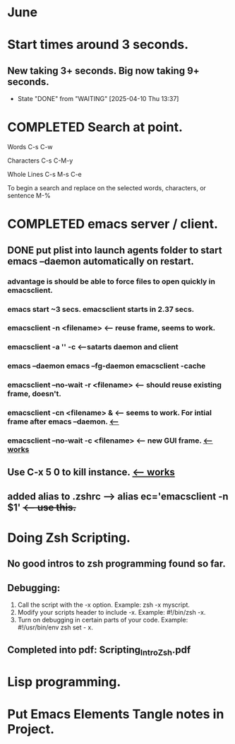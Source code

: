 
* June
* Start times around 3 seconds.
** New taking 3+ seconds. Big now taking 9+ seconds.
- State "DONE"       from "WAITING"    [2025-04-10 Thu 13:37]
* COMPLETED Search at point.
CLOSED: [2025-05-16 Fri 11:48]
Words C-s C-w

Characters C-s C-M-y

Whole Lines C-s M-s C-e

To begin a search and replace on the selected words, characters, or sentence M-%
* COMPLETED emacs server / client.
CLOSED: [2025-05-22 Thu 07:42]
** DONE put plist into launch agents folder to start emacs --daemon automatically on restart.
CLOSED: [2025-05-22 Thu 07:45]
*** advantage is should be able to force files to open quickly in emacsclient.
*** emacs start ~3 secs. emacsclient starts in 2.37 secs.
*** emacsclient -n <filename>  <-- reuse frame, seems to work.
*** emacsclient -a '' -c <--satarts daemon and client
*** emacs --daemon   emacs --fg-daemon emacsclient -cache
*** emacsclient --no-wait -r <filename>   <-- should reuse existing frame, doesn't.
*** emacsclient -cn <filename> &  <-- seems to work. For intial frame after emacs --daemon. _<--_
*** emacsclient --no-wait -c <filename> <-- new GUI frame. _<--works_
** Use C-x 5 0 to kill instance. _<-- works_
**  added alias to .zshrc -->   alias ec='emacsclient -n $1' +<-- use this.+
* Doing Zsh Scripting.
** No good intros to zsh programming found so far.
** Debugging:
1. Call the script with the -x option. Example: zsh -x myscript.
2. Modify your scripts header to include -x. Example: #!/bin/zsh -x.
3. Turn on debugging in certain parts of your code. Example: #!/usr/bin/env zsh set - x.
** Completed into pdf: Scripting_Intro_Zsh.pdf
* Lisp programming.
* Put Emacs Elements Tangle notes in Project.
** 
